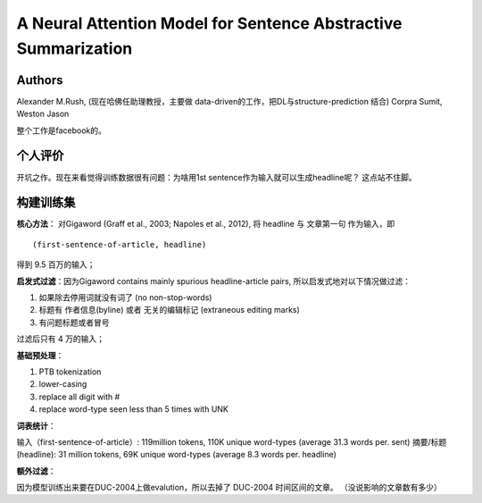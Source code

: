 =====================================================================
A Neural Attention Model for Sentence Abstractive Summarization
=====================================================================

Authors
--------

Alexander M.Rush, (现在哈佛任助理教授，主要做 data-driven的工作，把DL与structure-prediction 结合) 
Corpra Sumit, 
Weston Jason 

整个工作是facebook的。


个人评价
-----------

开坑之作。现在来看觉得训练数据很有问题：为啥用1st sentence作为输入就可以生成headline呢？ 这点站不住脚。



构建训练集
-----------

**核心方法**： 对Gigaword (Graff et al., 2003; Napoles et al., 2012), 将 headline 与 文章第一句 作为输入，即

:: 

    (first-sentence-of-article, headline)

得到 9.5 百万的输入；

**启发式过滤**：因为Gigaword contains mainly spurious headline-article pairs, 所以启发式地对以下情况做过滤：

1. 如果除去停用词就没有词了 (no non-stop-words)
2. 标题有 作者信息(byline) 或者 无关的编辑标记 (extraneous editing marks)
3. 有问题标题或者冒号

过滤后只有 4 万的输入；

**基础预处理**：

1. PTB tokenization
2. lower-casing
3. replace all digit with #
4. replace word-type seen less than 5 times with UNK


**词表统计**：

输入（first-sentence-of-article）: 119million tokens, 110K unique word-types (average 31.3 words per. sent)
摘要/标题(headline): 31 million tokens, 69K unique word-types (average 8.3 words per. headline)

**额外过滤**：

因为模型训练出来要在DUC-2004上做evalution，所以去掉了 DUC-2004 时间区间的文章。 （没说影响的文章数有多少）

